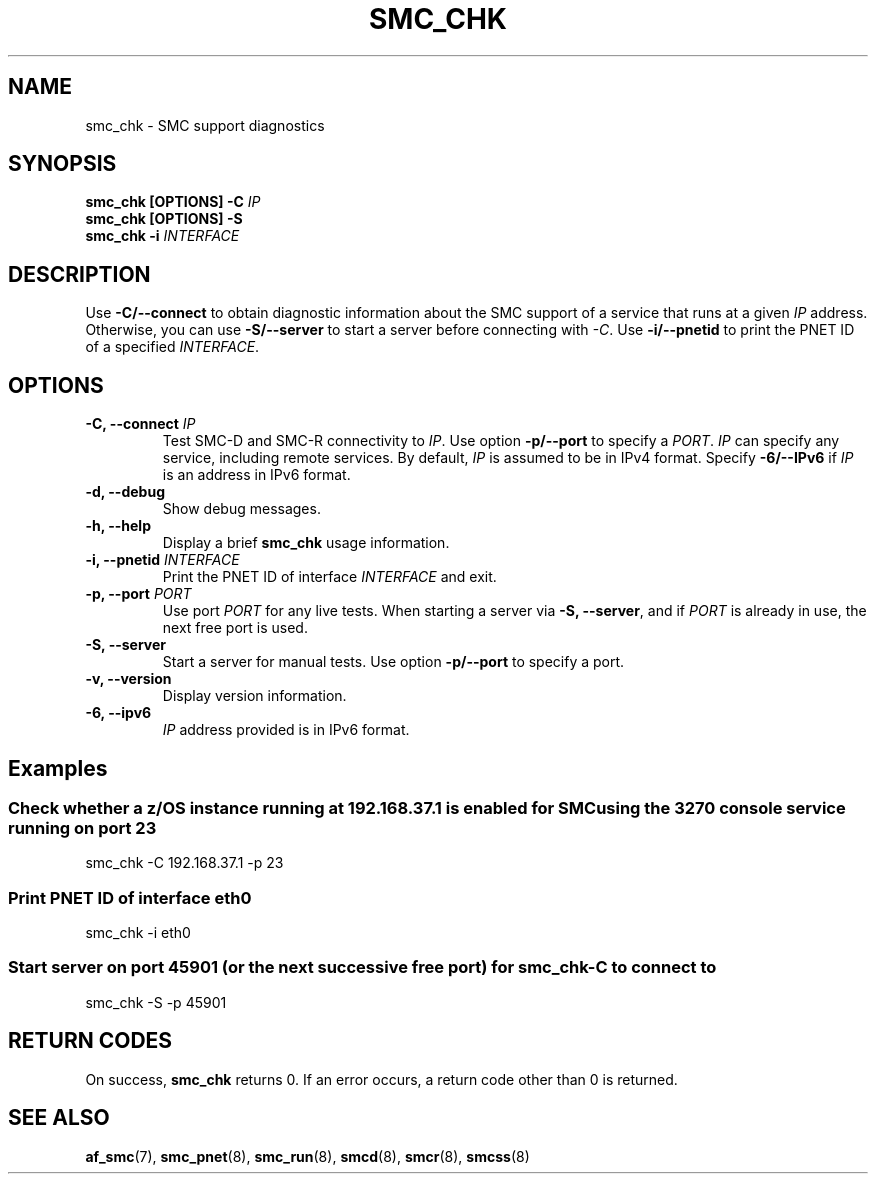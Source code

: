 .\" Copyright IBM Corp. 2021

.TH SMC_CHK 8 "January 2021" "smc-tools" "Linux Programmer's Manual"


.SH NAME
smc_chk \- SMC support diagnostics


.SH SYNOPSIS
.nf
.BI "smc_chk [OPTIONS] -C " IP
.BI "smc_chk [OPTIONS] -S"
.BI "smc_chk -i "INTERFACE

.SH DESCRIPTION
Use
.B -C/--connect
to obtain diagnostic information about the SMC support of a service that runs at a
given
.IR IP
address.
Otherwise, you can use
.B -S/--server
to start a server before connecting with
.IR -C .
Use
.B -i/--pnetid
to print the PNET ID of a specified
.IR INTERFACE .


.SH OPTIONS
.TP
.BI "\-C, \-\-connect " IP
Test SMC-D and SMC-R connectivity to
.IR IP .
Use option
.B -p/--port
to specify a
.IR PORT .
.I IP
can specify any service, including remote services.
By default,
.I IP
is assumed to be in IPv4 format.
Specify
.B -6/--IPv6
if
.I IP
is an address in IPv6 format.
.TP
.BR "\-d, \-\-debug "
Show debug messages.
.TP
.BR "\-h, \-\-help"
Display a brief
.B smc_chk
usage information.
.TP
.BI "\-i, \-\-pnetid " INTERFACE
Print the PNET ID of interface
.I INTERFACE
and exit.
.TP
.BI "\-p, \-\-port " PORT
Use port
.I PORT
for any live tests. When starting a server via
.BR "\-S, \-\-server" ,
and if
.I PORT
is already in use, the next free port is used.
.TP
.BR "\-S, \-\-server"
Start a server for manual tests. Use option
.B -p/--port
to specify a port.
.TP
.BR "\-v, \-\-version"
Display version information.
.TP
.BR "\-6, \-\-ipv6"
.I IP
address provided is in IPv6 format.


.SH Examples
.SS "Check whether a z/OS instance running at 192.168.37.1 is enabled for \
SMC using the 3270 console service running on port 23"
smc_chk -C 192.168.37.1 -p 23

.SS "Print PNET ID of interface eth0"
smc_chk -i eth0

.SS "Start server on port 45901 (or the next successive free port) for smc_chk -C to connect to"
smc_chk -S -p 45901


.SH RETURN CODES
On success,
.B smc_chk
returns 0.
If an error occurs, a return code other than 0 is returned.
.P


.SH SEE ALSO
.BR af_smc (7),
.BR smc_pnet (8),
.BR smc_run (8),
.BR smcd (8),
.BR smcr (8),
.BR smcss (8)
